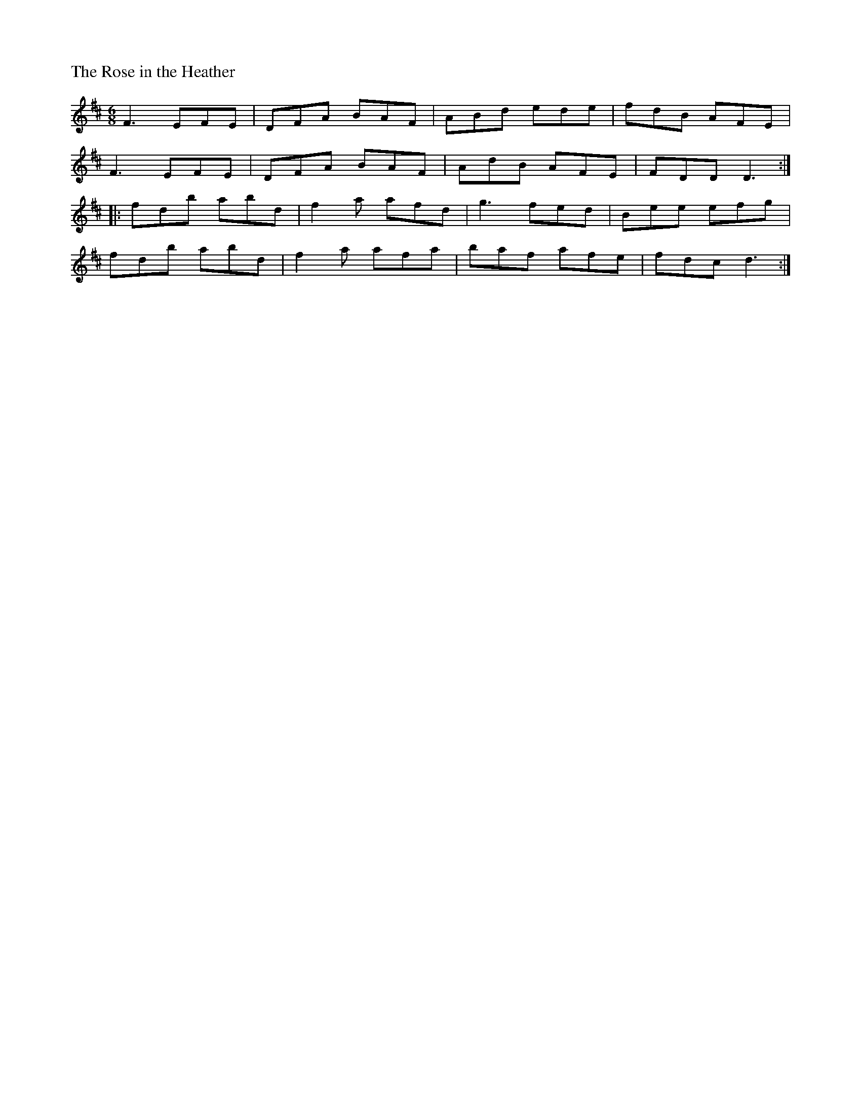 %%titleleft
%%scale .6
%%staffsep 35
X:69
T:Rose in the Heather, The
M:6/8
R:jig
K:D
F3 EFE | DFA BAF | ABd ede | fdB AFE |
F3 EFE | DFA BAF | AdB AFE | FDD D3 :|
|: fdb abd | f2a afd | g3 fed | Bee efg |
fdb abd | f2a afa | baf afe | fdc d3 :|
